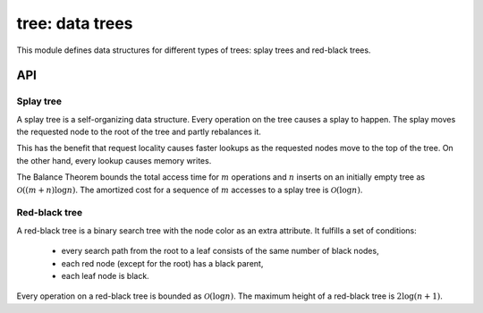 .. _tree:

tree: data trees
================

This module defines data structures for different types of trees: splay trees
and red-black trees.


API
---


Splay tree
^^^^^^^^^^

A splay tree is a self-organizing data structure.  Every operation on the tree
causes a splay to happen.  The splay moves the requested node to the root of
the tree and partly rebalances it.

This has the benefit that request locality causes faster lookups as the
requested nodes move to the top of the tree.  On the other hand, every lookup
causes memory writes.

The Balance Theorem bounds the total access time for :math:`m` operations and
:math:`n` inserts on an initially empty tree as :math:`\mathcal{O}((m +
n)\log{} n)`. The amortized cost for a sequence of :math:`m` accesses to a
splay tree is :math:`\mathcal{O}(\log{} n)`.

.. c:macro:: DMR_SPLAY_HEAD(name, type)
.. c:macro:: DMR_SPLAY_INITIALIZER(root)
.. c:macro:: DMR_SPLAY_INIT(root)
.. c:macro:: DMR_SPLAY_ENTRY(type)
.. c:macro:: DMR_SPLAY_LEFT(elm, field)
.. c:macro:: DMR_SPLAY_RIGHT(elm, field)
.. c:macro:: DMR_SPLAY_ROOT(head)
.. c:macro:: DMR_SPLAY_EMPTY(head)
.. c:macro:: DMR_SPLAY_ROTATE_RIGHT(head, tmp, field)
.. c:macro:: DMR_SPLAY_LINKLEFT(head, tmp, field)
.. c:macro:: DMR_SPLAY_LINKRIGHT(head, tmp, field)
.. c:macro:: DMR_SPLAY_ASSEMBLE(head, node, left, right, field)
.. c:macro:: DMR_SPLAY_GENERATE(name, type, field, cmp)
.. c:macro:: DMR_SPLAY_NEGINF
.. c:macro:: DMR_SPLAY_INF
.. c:macro:: DMR_SPLAY_INSERT(name, x, y)
.. c:macro:: DMR_SPLAY_REMOVE(name, x, y)
.. c:macro:: DMR_SPLAY_FIND(name, x, y)
.. c:macro:: DMR_SPLAY_NEXT(name, x, y)
.. c:macro:: DMR_SPLAY_MIN(name, x)
.. c:macro:: DMR_SPLAY_MAX(name, x)
.. c:macro:: DMR_SPLAY_FOREACH(x, name, head)


Red-black tree
^^^^^^^^^^^^^^

A red-black tree is a binary search tree with the node color as an
extra attribute.  It fulfills a set of conditions:

 * every search path from the root to a leaf consists of the same number of
   black nodes,
 * each red node (except for the root) has a black parent,
 * each leaf node is black.

Every operation on a red-black tree is bounded as :math:`\mathcal{O}(\log{}
n)`. The maximum height of a red-black tree is :math:`2\log{(n+1)}`.

.. c:macro:: DMR_RB_BLACK
.. c:macro:: DMR_RB_RED
.. c:macro:: DMR_RB_NEGINF
.. c:macro:: DMR_RB_INF
.. c:macro:: DMR_RB_HEAD(name, type)
.. c:macro:: DMR_RB_INITIALIZER(root)
.. c:macro:: DMR_RB_INIT(root)
.. c:macro:: DMR_RB_ENTRY(type)
.. c:macro:: DMR_RB_LEFT(elm, field)
.. c:macro:: DMR_RB_RIGHT(elm, field)
.. c:macro:: DMR_RB_PARENT(elm, field)
.. c:macro:: DMR_RB_COLOR(elm, field)
.. c:macro:: DMR_RB_ROOT(head)
.. c:macro:: DMR_RB_EMPTY(head)
.. c:macro:: DMR_RB_SET(elm, parent, field)
.. c:macro:: DMR_RB_SET_BLACKRED(black, red, field)
.. c:macro:: DMR_RB_AUGMENT(x)
.. c:macro:: DMR_RB_ROTATE_LEFT(head, elm, tmp, field)
.. c:macro:: DMR_RB_ROTATE_RIGHT(head, elm, tmp, field)
.. c:macro:: DMR_RB_PROTOTYPE(name, type, field, cmp)
.. c:macro:: DMR_RB_PROTOTYPE_STATIC(name, type, field, cmp)
.. c:macro:: DMR_RB_GENERATE(name, type, field, cmp)
.. c:macro:: DMR_RB_GENERATE_STATIC(name, type, field, cmp)
.. c:macro:: DMR_RB_INSERT(name, x, y)
.. c:macro:: DMR_RB_REMOVE(name, x, y)
.. c:macro:: DMR_RB_FIND(name, x, y)
.. c:macro:: DMR_RB_NFIND(name, x, y)
.. c:macro:: DMR_RB_NEXT(name, x, y)
.. c:macro:: DMR_RB_PREV(name, x, y)
.. c:macro:: DMR_RB_MIN(name, x)
.. c:macro:: DMR_RB_MAX(name, x)
.. c:macro:: DMR_RB_FOREACH(x, name, head)
.. c:macro:: DMR_RB_FOREACH_FROM(x, name, y)
.. c:macro:: DMR_RB_FOREACH_SAFE(x, name, head, y)
.. c:macro:: DMR_RB_FOREACH_REVERSE(x, name, head)
.. c:macro:: DMR_RB_FOREACH_REVERSE_FROM(x, name, y)
.. c:macro:: DMR_RB_FOREACH_REVERSE_SAFE(x, name, head, y)
